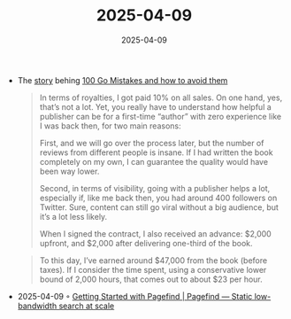 :PROPERTIES:
:ID:       7BAE6878-45EB-4DFE-BDE0-44E488C5F146
:END:
#+TITLE: 2025-04-09
#+DATE: 2025-04-09
#+FILETAGS: journal

- The [[https://www.thecoder.cafe/p/100-go-mistakes][story]] behing [[id:76028904-9a38-4aad-ad9c-9f4f990e92b3][100 Go Mistakes and how to avoid them]]
  #+begin_quote
  In terms of royalties, I got paid 10% on all sales. On one hand, yes, that’s not a lot.
  Yet, you really have to understand how helpful a publisher can be for a first-time
  “author” with zero experience like I was back then, for two main reasons:

  First, and we will go over the process later, but the number of reviews from different
  people is insane. If I had written the book completely on my own, I can guarantee the
  quality would have been way lower.

  Second, in terms of visibility, going with a publisher helps a lot, especially if, like me
  back then, you had around 400 followers on Twitter. Sure, content can still go viral
  without a big audience, but it’s a lot less likely.

  When I signed the contract, I also received an advance: $2,000 upfront, and $2,000 after
  delivering one-third of the book.
  #+end_quote
  #+begin_quote
  To this day, I’ve earned around $47,000 from the book (before taxes). If I consider the
  time spent, using a conservative lower bound of 2,000 hours, that comes out to about $23
  per hour.
  #+end_quote
- 2025-04-09 ◦ [[https://pagefind.app/docs/][Getting Started with Pagefind | Pagefind — Static low-bandwidth search at scale]]

